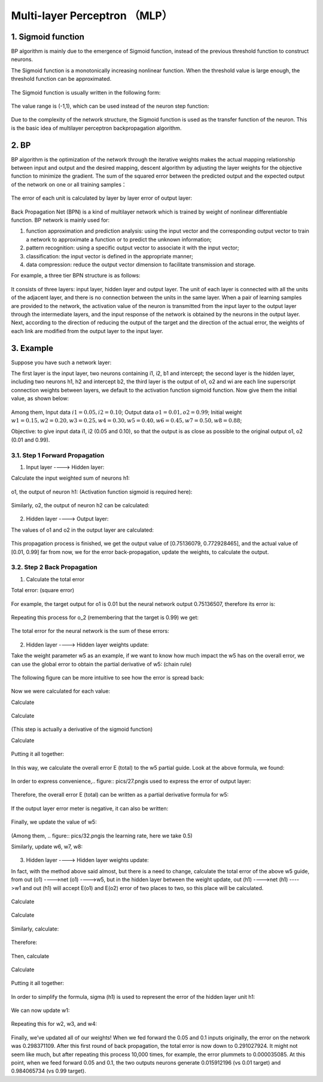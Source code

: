 Multi-layer Perceptron （MLP）
============================


1. Sigmoid function
-------------------

BP algorithm is mainly due to the emergence of Sigmoid function, instead of the previous threshold function to construct neurons.

The Sigmoid function is a monotonically increasing nonlinear function. When the threshold value is large enough, the threshold function can be approximated.


.. figure:: pics/1.jpg

The Sigmoid function is usually written in the following form:

.. figure:: pics/2.jpg

The value range is (-1,1), which can be used instead of the neuron step function:

.. figure:: pics/3.jpg

Due to the complexity of the network structure, the Sigmoid function is used as the transfer function of the neuron. This is the basic idea of multilayer perceptron backpropagation algorithm.


2. BP
-----

BP algorithm is the optimization of the network through the iterative weights makes the actual mapping relationship between input and output and the desired mapping, descent algorithm by adjusting the layer weights for the objective function to minimize the gradient. The sum of the squared error between the predicted output and the expected output of the network on one or all training samples：

.. figure:: pics/4.jpg

The error of each unit is calculated by layer by layer error of output layer:

.. figure:: pics/5.jpg

Back Propagation Net (BPN) is a kind of multilayer network which is trained by weight of nonlinear differentiable function. BP network is mainly used for:

1) function approximation and prediction analysis: using the input vector and the corresponding output vector to train a network to approximate a function or to predict the unknown information;

2) pattern recognition: using a specific output vector to associate it with the input vector;

3) classification: the input vector is defined in the appropriate manner;

4) data compression: reduce the output vector dimension to facilitate transmission and storage.

For example, a three tier BPN structure is as follows:

.. figure:: pics/6(1).png

It consists of three layers: input layer, hidden layer and output layer. The unit of each layer is connected with all the units of the adjacent layer, and there is no connection between the units in the same layer. When a pair of learning samples are provided to the network, the activation value of the neuron is transmitted from the input layer to the output layer through the intermediate layers, and the input response of the network is obtained by the neurons in the output layer. Next, according to the direction of reducing the output of the target and the direction of the actual error, the weights of each link are modified from the output layer to the input layer.

 
3. Example
----------

Suppose you have such a network layer:

The first layer is the input layer, two neurons containing i1, i2, b1 and intercept; the second layer is the hidden layer, including two neurons h1, h2 and intercept b2, the third layer is the output of o1, o2 and wi are each line superscript connection weights between layers, we default to the activation function sigmoid function.
Now give them the initial value, as shown below:

.. figure:: pics/7(1).png

Among them, Input data :math:`i1=0.05, i2=0.10`; Output data :math:`o1=0.01, o2=0.99`; Initial weight
:math:`w1=0.15, w2=0.20, w3=0.25, w4=0.30, w5=0.40, w6=0.45, w7=0.50, w8=0.88`;

Objective: to give input data i1, i2 (0.05 and 0.10), so that the output is as close as possible to the original output o1, o2 (0.01 and 0.99).


3.1. Step 1 Forward Propagation
^^^^^^^^^^^^^^^^^^^^^^^^^^^^^^^

1. Input layer ----> Hidden layer:

Calculate the input weighted sum of neurons h1:

.. figure:: pics/8(1).png

o1, the output of neuron h1: (Activation function sigmoid is required here):

.. figure:: pics/9(1).png

Similarly, o2, the output of neuron h2 can be calculated:

.. figure:: pics/10.png

2. Hidden layer ----> Output layer:

The values of o1 and o2 in the output layer are calculated:

.. figure:: pics/11.png

.. figure:: pics/12.png

This propagation process is finished, we get the output value of [0.75136079, 0.772928465], and the actual value of [0.01, 0.99] far from now, we for the error back-propagation, update the weights, to calculate the output.


3.2. Step 2 Back Propagation
^^^^^^^^^^^^^^^^^^^^^^^^^^^^

1. Calculate the total error

Total error: (square error)

.. figure:: pics/13.png

For example, the target output for o1 is 0.01 but the neural network output 0.75136507, therefore its error is:

.. figure:: pics/14.png

Repeating this process for o_2 (remembering that the target is 0.99) we get:

.. figure:: pics/15.png

The total error for the neural network is the sum of these errors:

.. figure:: pics/16.png

2. Hidden layer ----> Hidden layer weights update: 

Take the weight parameter w5 as an example, if we want to know how much impact the w5 has on the overall error, we can use the global error to obtain the partial derivative of w5: (chain rule)

.. figure:: pics/17.png

The following figure can be more intuitive to see how the error is spread back:

.. figure:: pics/18.png

Now we were calculated for each value:

Calculate

.. figure:: pics/19.png

.. figure:: pics/20.png

Calculate

.. figure:: pics/21.png

.. figure:: pics/22.png
(This step is actually a derivative of the sigmoid function)

Calculate

.. figure:: pics/23.png

.. figure:: pics/24.png

Putting it all together:

.. figure:: pics/25.png

In this way, we calculate the overall error E (total) to the w5 partial guide.
Look at the above formula, we found:

.. figure:: pics/26.png

In order to express convenience,.. figure:: pics/27.pngis used to express the error of output layer:

.. figure:: pics/28.png

Therefore, the overall error E (total) can be written as a partial derivative formula for w5:

.. figure:: pics/29.png

If the output layer error meter is negative, it can also be written:

.. figure:: pics/30.png

Finally, we update the value of w5:

.. figure:: pics/31.png

(Among them, .. figure:: pics/32.pngis the learning rate, here we take 0.5)

Similarly, update w6, w7, w8:

.. figure:: pics/33.png

3. Hidden layer ----> Hidden layer weights update:

In fact, with the method above said almost, but there is a need to change, calculate the total error of the above w5 guide, from out (o1) ---->net (o1) ---->w5, but in the hidden layer between the weight update, out (h1) ---->net (h1) ---->w1 and out (h1) will accept E(o1) and E(o2) error of two places to two, so this place will be calculated.

.. figure:: pics/34.png

Calculate

.. figure:: pics/35.png

.. figure:: pics/36.png

Calculate

.. figure:: pics/37.png

.. figure:: pics/38.png

.. figure:: pics/39.png

.. figure:: pics/40.png

.. figure:: pics/41.png

Similarly, calculate:

.. figure:: pics/42.png

Therefore:

.. figure:: pics/43.png

Then, calculate

.. figure:: pics/44.png

.. figure:: pics/45.png

Calculate

.. figure:: pics/46.png

.. figure:: pics/47.png

Putting it all together:

.. figure:: pics/48.png

In order to simplify the formula, sigma (h1) is used to represent the error of the hidden layer unit h1:

.. figure:: pics/49.png

We can now update w1:

.. figure:: pics/50.png

Repeating this for w2, w3, and w4:

.. figure:: pics/51.png

Finally, we’ve updated all of our weights! When we fed forward the 0.05 and 0.1 inputs originally, the error on the network was 0.298371109. After this first round of back propagation, the total error is now down to 0.291027924. It might not seem like much, but after repeating this process 10,000 times, for example, the error plummets to 0.000035085. At this point, when we feed forward 0.05 and 0.1, the two outputs neurons generate 0.015912196 (vs 0.01 target) and 0.984065734 (vs 0.99 target).

